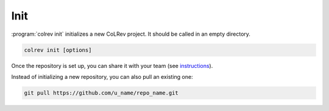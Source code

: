 
Init
==================================

:program:`colrev init` initializes a new CoLRev project. It should be called in an empty directory.

.. code:: bash

	colrev init [options]

.. program:: colrev init

Once the repository is set up, you can share it with your team (see `instructions <overview.html#collaborate-in-a-team>`_).

Instead of initializing a new repository, you can also pull an existing one:

.. code:: bash

	git pull https://github.com/u_name/repo_name.git
